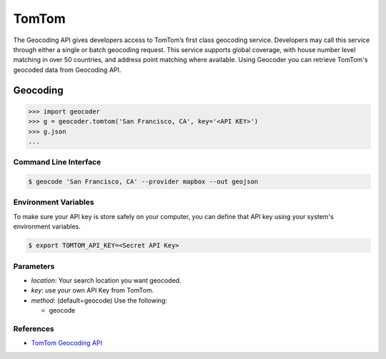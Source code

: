 TomTom
======

The Geocoding API gives developers access to TomTom’s first class geocoding service.
Developers may call this service through either a single or batch geocoding request.
This service supports global coverage, with house number level matching in over 50 countries,
and address point matching where available.
Using Geocoder you can retrieve TomTom's geocoded data from Geocoding API.

Geocoding
~~~~~~~~~

.. code-block:: python

    >>> import geocoder
    >>> g = geocoder.tomtom('San Francisco, CA', key='<API KEY>')
    >>> g.json
    ...

Command Line Interface
----------------------

.. code-block:: bash

    $ geocode 'San Francisco, CA' --provider mapbox --out geojson

Environment Variables
---------------------

To make sure your API key is store safely on your computer, you can define that API key using your system's environment variables.

.. code-block:: bash

    $ export TOMTOM_API_KEY=<Secret API Key>

Parameters
----------

- `location`: Your search location you want geocoded.
- `key`: use your own API Key from TomTom.
- `method`: (default=geocode) Use the following:

  - geocode

References
----------

- `TomTom Geocoding API <http://developer.tomtom.com/products/geocoding_api>`_
